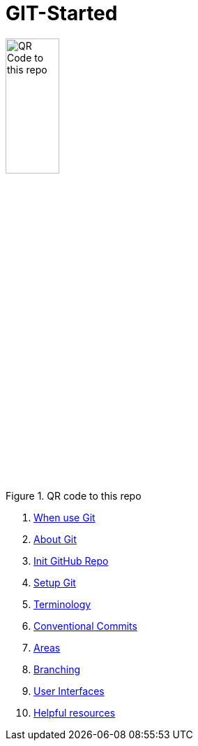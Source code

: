 = GIT-Started


.QR code to this repo
image::resources/QR_Code_to_this_repo.png[width=30%,align=center]

. xref:01_About_Git.adoc[When use Git]
. xref:02_When_use_Git.adoc[About Git]
. xref:03_Init_Github_repo.adoc[Init GitHub Repo]
. xref:04_Install_git.adoc[Setup Git]
. xref:05_Terminology.adoc[Terminology]
. xref:06_Conventional_Commits.adoc[Conventional Commits]
. xref:07_Git_areas.adoc[Areas]
. xref:08_Branching.adoc[Branching]
. xref:09_GIT_User_Interfaces.adoc[User Interfaces]
. xref:10_Helpful_resources.adoc[Helpful resources]


